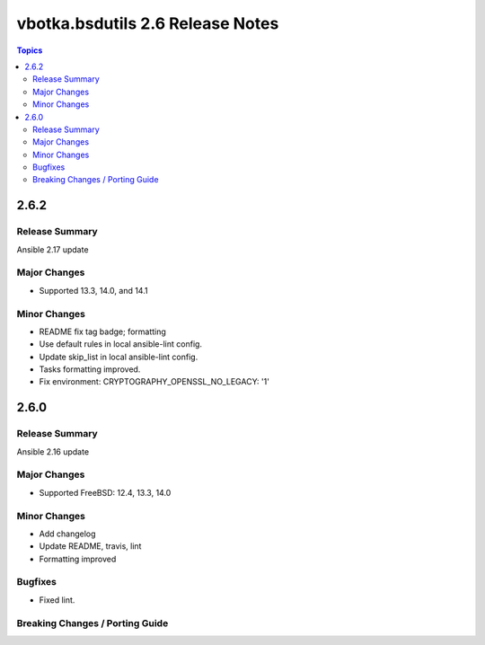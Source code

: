 =================================
vbotka.bsdutils 2.6 Release Notes
=================================

.. contents:: Topics


2.6.2
=====

Release Summary
---------------
Ansible 2.17 update

Major Changes
-------------
* Supported 13.3, 14.0, and 14.1

Minor Changes
-------------
* README fix tag badge; formatting
* Use default rules in local ansible-lint config.
* Update skip_list in local ansible-lint config.
* Tasks formatting improved.
* Fix environment: CRYPTOGRAPHY_OPENSSL_NO_LEGACY: '1'


2.6.0
=====

Release Summary
---------------
Ansible 2.16 update

Major Changes
-------------
* Supported FreeBSD: 12.4, 13.3, 14.0

Minor Changes
-------------
* Add changelog
* Update README, travis, lint
* Formatting improved

Bugfixes
--------
* Fixed lint.


Breaking Changes / Porting Guide
--------------------------------
